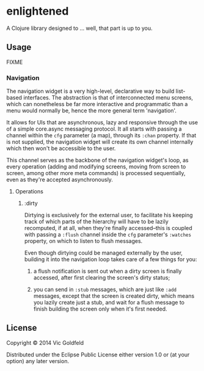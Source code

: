 * enlightened

A Clojure library designed to ... well, that part is up to you.

** Usage

FIXME

*** Navigation

The navigation widget is a very high-level, declarative way to build
list-based interfaces. The abstraction is that of interconnected menu
screens, which can nonetheless be far more interactive and
programmatic than a menu would normally be, hence the more general
term 'navigation'.

It allows for UIs that are asynchronous, lazy and responsive through
the use of a simple core.async messaging protocol. It all starts with
passing a channel within the =cfg= parameter (a map), through its
=:chan= property. If that is not supplied, the navigation widget will
create its own channel internally which then won't be accessible to
the user.

This channel serves as the backbone of the navigation widget's loop,
as every operation (adding and modifying screens, moving from screen
to screen, among other more meta commands) is processed sequentially,
even as they're accepted asynchronously.

**** Operations

***** :dirty

Dirtying is exclusively for the external user, to facilitate his
keeping track of which parts of the hierarchy will have to be lazily
recomputed, if at all, when they're finally accessed--this is coupled
with passing a =:flush= channel inside the =cfg= parameter's
=:watches= property, on which to listen to flush messages.

Even though dirtying could be managed externally by the user, building
it into the navigation loop takes care of a few things for you:

 1. a flush notification is sent out when a dirty screen is finally
    accessed, after first clearing the screen's dirty status;

 2. you can send in =:stub= messages, which are just like =:add=
    messages, except that the screen is created dirty, which means you
    lazily create just a stub, and wait for a flush message to finish
    building the screen only when it's first needed.

** License

Copyright © 2014 Vic Goldfeld

Distributed under the Eclipse Public License either version 1.0 or (at
your option) any later version.
